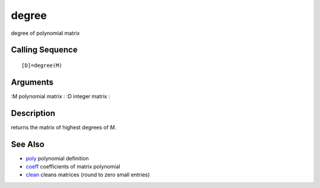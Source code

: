 


degree
======

degree of polynomial matrix



Calling Sequence
~~~~~~~~~~~~~~~~


::

    [D]=degree(M)




Arguments
~~~~~~~~~

:M polynomial matrix
: :D integer matrix
:



Description
~~~~~~~~~~~

returns the matrix of highest degrees of `M`.



See Also
~~~~~~~~


+ `poly`_ polynomial definition
+ `coeff`_ coefficients of matrix polynomial
+ `clean`_ cleans matrices (round to zero small entries)


.. _clean: clean.html
.. _coeff: coeff.html
.. _poly: poly.html


